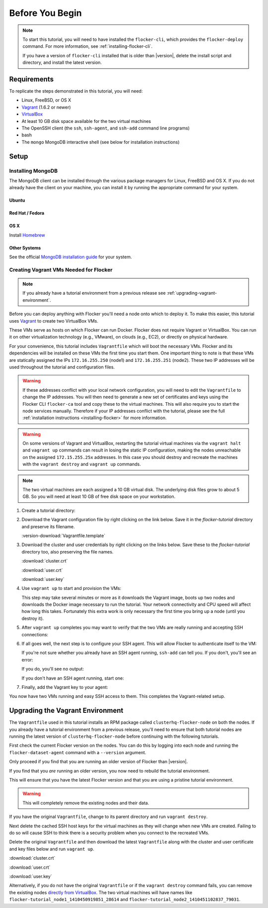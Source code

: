 .. _tutvagrant:

================
Before You Begin
================

.. note::
	To start this tutorial, you will need to have installed the ``flocker-cli``, which provides the ``flocker-deploy`` command.
	For more information, see :ref:`installing-flocker-cli`.

	If you have a version of ``flocker-cli`` installed that is older than |version|, delete the install script and directory, and install the latest version.

Requirements
============

To replicate the steps demonstrated in this tutorial, you will need:

* Linux, FreeBSD, or OS X
* `Vagrant`_ (1.6.2 or newer)
* `VirtualBox`_
* At least 10 GB disk space available for the two virtual machines
* The OpenSSH client (the ``ssh``, ``ssh-agent``, and ``ssh-add`` command line programs)
* bash
* The ``mongo`` MongoDB interactive shell (see below for installation instructions)

Setup
=====

Installing MongoDB
------------------

The MongoDB client can be installed through the various package managers for Linux, FreeBSD and OS X.
If you do not already have the client on your machine, you can install it by running the appropriate command for your system.

Ubuntu
^^^^^^

.. prompt:: bash alice@mercury:~$

   sudo apt-get install mongodb-clients

Red Hat / Fedora
^^^^^^^^^^^^^^^^

.. prompt:: bash alice@mercury:~$

   sudo yum install mongodb

OS X
^^^^

Install `Homebrew`_

.. prompt:: bash alice@mercury:~$

   brew update
   brew install mongodb

Other Systems
^^^^^^^^^^^^^

See the official `MongoDB installation guide`_ for your system.

.. _vagrant-setup:

Creating Vagrant VMs Needed for Flocker
---------------------------------------

.. note:: If you already have a tutorial environment from a previous release see :ref:`upgrading-vagrant-environment`.

Before you can deploy anything with Flocker you'll need a node onto which to deploy it.
To make this easier, this tutorial uses `Vagrant`_ to create two VirtualBox VMs.

These VMs serve as hosts on which Flocker can run Docker.
Flocker does not require Vagrant or VirtualBox.
You can run it on other virtualization technology (e.g., VMware), on clouds (e.g., EC2), or directly on physical hardware.

For your convenience, this tutorial includes ``Vagrantfile`` which will boot the necessary VMs.
Flocker and its dependencies will be installed on these VMs the first time you start them.
One important thing to note is that these VMs are statically assigned the IPs ``172.16.255.250`` (node1) and ``172.16.255.251`` (node2).
These two IP addresses will be used throughout the tutorial and configuration files.

.. warning::
   
   If these addresses conflict with your local network configuration, you will need to edit the ``Vagrantfile`` to change the IP addresses.
   You will then need to generate a new set of certificates and keys using the Flocker CLI ``flocker-ca`` tool and copy these to the virtual machines.
   This will also require you to start the node services manually.
   Therefore if your IP addresses conflict with the tutorial, please see the full :ref:`installation instructions <installing-flocker>` for more information.

.. XXX This warning needs to be reviewed, as the link is vague. See FLOC 2661

.. warning::

   On some versions of Vagrant and VirtualBox, restarting the tutorial virtual machines via the ``vagrant halt`` and ``vagrant up`` commands can result in losing the static IP configuration, making the nodes unreachable on the assigned ``172.15.255.25x`` addresses.
   In this case you should destroy and recreate the machines with the ``vagrant destroy`` and ``vagrant up`` commands.

.. note:: The two virtual machines are each assigned a 10 GB virtual disk.
          The underlying disk files grow to about 5 GB.
          So you will need at least 10 GB of free disk space on your workstation.

#. Create a tutorial directory:

   .. prompt:: bash alice@mercury:~/$

      mkdir flocker-tutorial
      cd flocker-tutorial

#. Download the Vagrant configuration file by right clicking on the link below.
   Save it in the *flocker-tutorial* directory and preserve its filename.

   .. This download is also used in the getting started guide. You will need to adjust
      it if this download is changed.

   :version-download:`Vagrantfile.template`

   .. version-literalinclude:: Vagrantfile.template
      :language: ruby
      :lines: 1-8
      :append: ...

#. Download the cluster and user credentials by right clicking on the links below.
   Save these to the *flocker-tutorial* directory too, also preserving the file names.

   .. These downloads are also used in the getting started guide. You will need to adjust
      it if these downloads are changed.
   
   :download:`cluster.crt`
   
   :download:`user.crt`
   
   :download:`user.key`

   .. prompt:: bash alice@mercury:~/flocker-tutorial$ auto

      alice@mercury:~/flocker-tutorial$ ls
      cluster.crt user.crt user.key Vagrantfile

#. Use ``vagrant up`` to start and provision the VMs:

   .. prompt:: bash alice@mercury:~/flocker-tutorial$ auto

      alice@mercury:~/flocker-tutorial$ vagrant up
      Bringing machine 'node1' up with 'virtualbox' provider...
      ==> node1: Importing base box 'clusterhq/flocker-dev'...
      ... lots of output ...
      ==> node2: ln -s '/usr/lib/systemd/system/docker.service' '/etc/systemd/system/multi-user.target.wants/docker.service'
      alice@mercury:~/flocker-tutorial$

   This step may take several minutes or more as it downloads the Vagrant image, boots up two nodes and downloads the Docker image necessary to run the tutorial.
   Your network connectivity and CPU speed will affect how long this takes.
   Fortunately this extra work is only necessary the first time you bring up a node (until you destroy it).

#. After ``vagrant up`` completes you may want to verify that the two VMs are really running and accepting SSH connections:

   .. prompt:: bash alice@mercury:~/flocker-tutorial$ auto

      alice@mercury:~/flocker-tutorial$ vagrant status
      Current machine states:

      node1                     running (virtualbox)
      node2                     running (virtualbox)
      ...
      alice@mercury:~/flocker-tutorial$ vagrant ssh -c hostname node1
      node1
      Connection to 127.0.0.1 closed.
      alice@mercury:~/flocker-tutorial$ vagrant ssh -c hostname node2
      node2
      Connection to 127.0.0.1 closed.
      alice@mercury:~/flocker-tutorial$

#. If all goes well, the next step is to configure your SSH agent.
   This will allow Flocker to authenticate itself to the VM:

   If you're not sure whether you already have an SSH agent running, ``ssh-add`` can tell you.
   If you don't, you'll see an error:

   .. prompt:: bash alice@mercury:~/flocker-tutorial$ auto

      alice@mercury:~/flocker-tutorial$ ssh-add
      Could not open a connection to your authentication agent.

   If you do, you'll see no output:

   .. prompt:: bash alice@mercury:~/flocker-tutorial$

      ssh-add

   If you don't have an SSH agent running, start one:

   .. prompt:: bash alice@mercury:~/flocker-tutorial$ auto

      alice@mercury:~/flocker-tutorial$ eval $(ssh-agent)
      Agent pid 27233

#. Finally, add the Vagrant key to your agent:

   .. prompt:: bash alice@mercury:~/flocker-tutorial$

      ssh-add ~/.vagrant.d/insecure_private_key

You now have two VMs running and easy SSH access to them.
This completes the Vagrant-related setup.


.. _upgrading-vagrant-environment:

Upgrading the Vagrant Environment
=================================

The ``Vagrantfile`` used in this tutorial installs an RPM package called ``clusterhq-flocker-node`` on both the nodes.
If you already have a tutorial environment from a previous release, you'll need to ensure that both tutorial nodes are running the latest version of ``clusterhq-flocker-node`` before continuing with the following tutorials.

First check the current Flocker version on the nodes.
You can do this by logging into each node and running the ``flocker-dataset-agent`` command with a ``--version`` argument.

.. prompt:: bash alice@mercury:~/flocker-tutorial$

   ssh root@172.16.255.250 flocker-dataset-agent --version

Only proceed if you find that you are running an older version of Flocker than |version|.

If you find that you *are* running an older version, you now need to rebuild the tutorial environment.

This will ensure that you have the latest Flocker version and that you are using a pristine tutorial environment.

.. warning:: This will completely remove the existing nodes and their data.

If you have the original ``Vagrantfile``, change to its parent directory and run ``vagrant destroy``.

.. prompt:: bash alice@mercury:~/flocker-tutorial$ auto

   alice@mercury:~/flocker-tutorial$ vagrant destroy
       node2: Are you sure you want to destroy the 'node2' VM? [y/N] y
   ==> node2: Forcing shutdown of VM...
   ==> node2: Destroying VM and associated drives...
   ==> node2: Running cleanup tasks for 'shell' provisioner...
       node1: Are you sure you want to destroy the 'node1' VM? [y/N] y
   ==> node1: Forcing shutdown of VM...
   ==> node1: Destroying VM and associated drives...
   ==> node1: Running cleanup tasks for 'shell' provisioner...
   alice@mercury:~/flocker-tutorial$

Next delete the cached SSH host keys for the virtual machines as they will change when new VMs are created.
Failing to do so will cause SSH to think there is a security problem when you connect to the recreated VMs.

.. prompt:: bash alice@mercury:~/flocker-tutorial$

   ssh-keygen -f "$HOME/.ssh/known_hosts" -R 172.16.255.250
   ssh-keygen -f "$HOME/.ssh/known_hosts" -R 172.16.255.251

Delete the original ``Vagrantfile`` and then download the latest ``Vagrantfile`` along with the cluster and user certificate and key files below and run ``vagrant up``.

:download:`cluster.crt`
   
:download:`user.crt`
  
:download:`user.key`

.. prompt:: bash alice@mercury:~/flocker-tutorial$ auto

   alice@mercury:~/flocker-tutorial$ vagrant up
   Bringing machine 'node1' up with 'virtualbox' provider...
   Bringing machine 'node2' up with 'virtualbox' provider...
   alice@mercury:~/flocker-tutorial$

Alternatively, if you do not have the original ``Vagrantfile`` or if the ``vagrant destroy`` command fails, you can remove the existing nodes `directly from VirtualBox`_.
The two virtual machines will have names like ``flocker-tutorial_node1_1410450919851_28614`` and ``flocker-tutorial_node2_1410451102837_79031``.

.. _`Homebrew`: http://brew.sh/
.. _`Vagrant`: https://docs.vagrantup.com/v2/
.. _`VirtualBox`: https://www.virtualbox.org/
.. _`MongoDB installation guide`: http://docs.mongodb.org/manual/installation/
.. _`directly from VirtualBox`: https://www.virtualbox.org/manual/ch01.html#idp55629568
